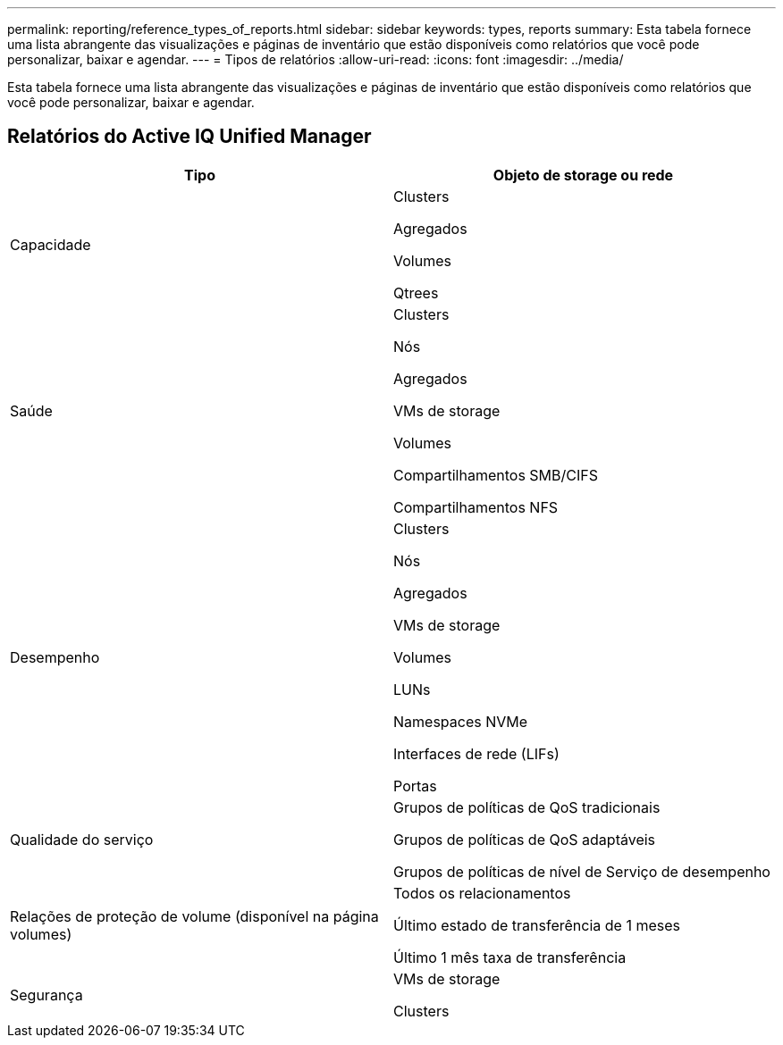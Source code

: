 ---
permalink: reporting/reference_types_of_reports.html 
sidebar: sidebar 
keywords: types, reports 
summary: Esta tabela fornece uma lista abrangente das visualizações e páginas de inventário que estão disponíveis como relatórios que você pode personalizar, baixar e agendar. 
---
= Tipos de relatórios
:allow-uri-read: 
:icons: font
:imagesdir: ../media/


[role="lead"]
Esta tabela fornece uma lista abrangente das visualizações e páginas de inventário que estão disponíveis como relatórios que você pode personalizar, baixar e agendar.



== Relatórios do Active IQ Unified Manager

[cols="2*"]
|===
| Tipo | Objeto de storage ou rede 


 a| 
Capacidade
 a| 
Clusters

Agregados

Volumes

Qtrees



 a| 
Saúde
 a| 
Clusters

Nós

Agregados

VMs de storage

Volumes

Compartilhamentos SMB/CIFS

Compartilhamentos NFS



 a| 
Desempenho
 a| 
Clusters

Nós

Agregados

VMs de storage

Volumes

LUNs

Namespaces NVMe

Interfaces de rede (LIFs)

Portas



 a| 
Qualidade do serviço
 a| 
Grupos de políticas de QoS tradicionais

Grupos de políticas de QoS adaptáveis

Grupos de políticas de nível de Serviço de desempenho



 a| 
Relações de proteção de volume (disponível na página volumes)
 a| 
Todos os relacionamentos

Último estado de transferência de 1 meses

Último 1 mês taxa de transferência



 a| 
Segurança
 a| 
VMs de storage

Clusters

|===